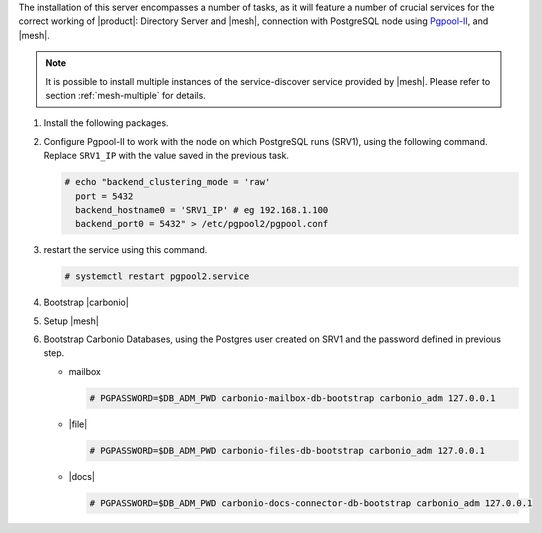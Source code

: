 .. SPDX-FileCopyrightText: 2022 Zextras <https://www.zextras.com/>
..
.. SPDX-License-Identifier: CC-BY-NC-SA-4.0

.. srv2 - Directory Server, Mesh Server, DB connection

The installation of this server encompasses a number of tasks, as it
will feature a number of crucial services for the correct working of
|product|: Directory Server and |mesh|, connection with
PostgreSQL node using `Pgpool-II
<https://pgpool.net/mediawiki/index.php/Main_Page>`_, and |mesh|.

.. note:: It is possible to install multiple instances of the
   service-discover service provided by |mesh|. Please refer to
   section :ref:`mesh-multiple` for details.

1. Install the following packages.

   .. tab-set::

      .. tab-item:: Ubuntu
         :sync: ubuntu

         .. code:: console

            # apt install service-discover-server pgpool2 \
              carbonio-directory-server carbonio-files-db \
              carbonio-mailbox-db carbonio-docs-connector-db \

      .. tab-item:: RHEL
         :sync: rhel

         .. code:: console

            # dnf install service-discover-server pgpool2 \
              carbonio-directory-server carbonio-files-db \
              carbonio-mailbox-db carbonio-docs-connector-db \

2. Configure Pgpool-II to work with the node on which PostgreSQL runs
   (SRV1), using the following command. Replace ``SRV1_IP`` with the
   value saved in the previous task.

   .. code:: console

      # echo "backend_clustering_mode = 'raw'
        port = 5432
        backend_hostname0 = 'SRV1_IP' # eg 192.168.1.100
        backend_port0 = 5432" > /etc/pgpool2/pgpool.conf
   
3. restart the service using this command.

   .. code:: console

      # systemctl restart pgpool2.service


4. Bootstrap |carbonio|

   .. include:: /_includes/_installation/bootstrap.rst

5. Setup |mesh|
   
   .. include:: /_includes/_installation/step-conf-mesh.rst

6. Bootstrap Carbonio Databases, using the Postgres user created on
   SRV1 and the password defined in previous step.
   
   * mailbox

     .. code:: console

        # PGPASSWORD=$DB_ADM_PWD carbonio-mailbox-db-bootstrap carbonio_adm 127.0.0.1

   * |file|

     .. code:: console

        # PGPASSWORD=$DB_ADM_PWD carbonio-files-db-bootstrap carbonio_adm 127.0.0.1

   * |docs|

     .. code:: console

        # PGPASSWORD=$DB_ADM_PWD carbonio-docs-connector-db-bootstrap carbonio_adm 127.0.0.1

.. card::

   Values used in the next steps
   ^^^^
      
   * ``SRV2_hostname``: this node's hostname

   * ``LDAP_PWD``: the **LDAP bind password** for the ``root`` user
     and applications (by default, all the bind passwords are
     configured the same), that can be retrieved with this command:

     .. code:: console

        # zmlocalconfig -s zimbra_ldap_password

   * ``MESH_SECRET``: the |mesh| password 

